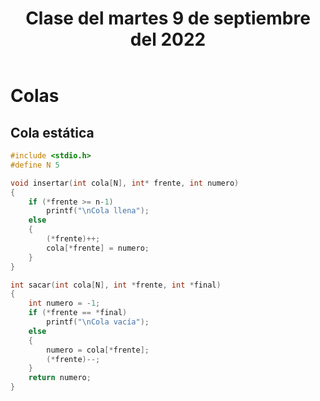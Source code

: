 #+LANGUAGE: es
#+TITLE: Clase del martes 9 de septiembre del 2022

* Colas
** Cola estática

#+begin_src c
  #include <stdio.h>
  #define N 5

  void insertar(int cola[N], int* frente, int numero)
  {
      if (*frente >= n-1)
          printf("\nCola llena");
      else
      {
          (*frente)++;
          cola[*frente] = numero;
      }
  }

  int sacar(int cola[N], int *frente, int *final)
  {
      int numero = -1;
      if (*frente == *final)
          printf("\nCola vacía");
      else
      {
          numero = cola[*frente];
          (*frente)--;
      }
      return numero;
  }
#+end_src
